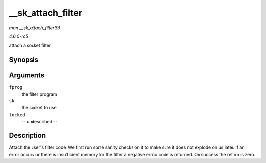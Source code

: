 .. -*- coding: utf-8; mode: rst -*-

.. _API---sk-attach-filter:

==================
__sk_attach_filter
==================

*man __sk_attach_filter(9)*

*4.6.0-rc5*

attach a socket filter


Synopsis
========

.. c:function:: int __sk_attach_filter( struct sock_fprog * fprog, struct sock * sk, bool locked )

Arguments
=========

``fprog``
    the filter program

``sk``
    the socket to use

``locked``
    -- undescribed --


Description
===========

Attach the user's filter code. We first run some sanity checks on it to
make sure it does not explode on us later. If an error occurs or there
is insufficient memory for the filter a negative errno code is returned.
On success the return is zero.


.. ------------------------------------------------------------------------------
.. This file was automatically converted from DocBook-XML with the dbxml
.. library (https://github.com/return42/sphkerneldoc). The origin XML comes
.. from the linux kernel, refer to:
..
.. * https://github.com/torvalds/linux/tree/master/Documentation/DocBook
.. ------------------------------------------------------------------------------
